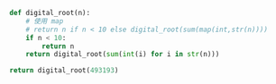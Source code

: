 #+BEGIN_SRC python
def digital_root(n):
    # 使用 map
    # return n if n < 10 else digital_root(sum(map(int,str(n))))
    if n < 10:
        return n
    return digital_root(sum(int(i) for i in str(n)))

return digital_root(493193)
#+END_SRC

#+RESULTS:
: 2
